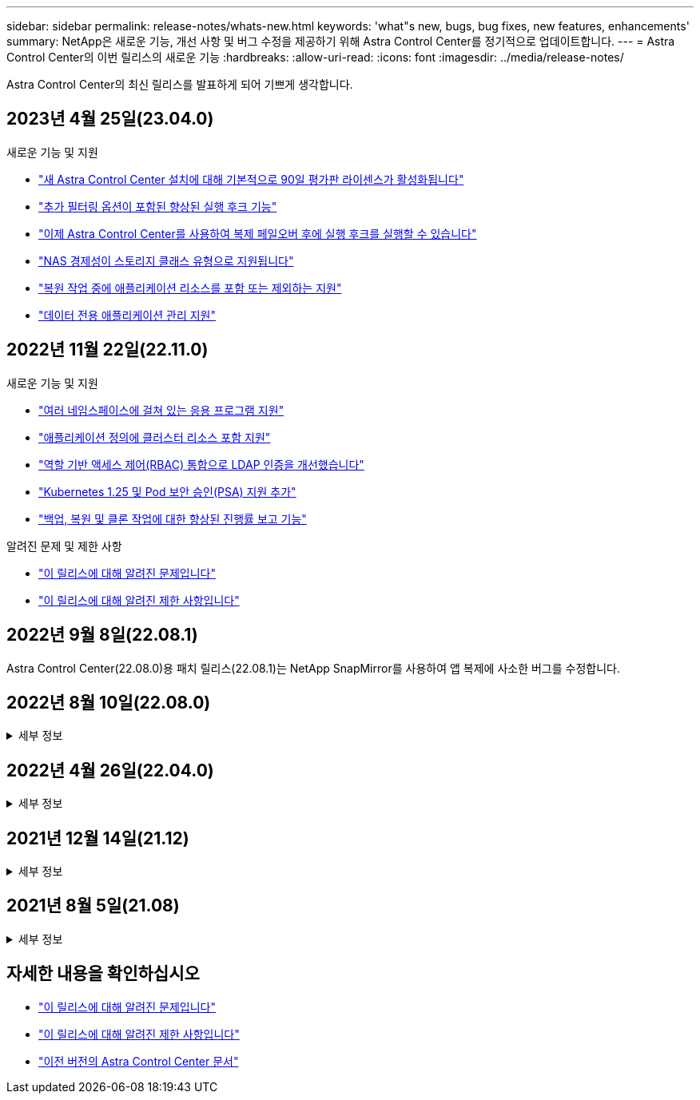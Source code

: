 ---
sidebar: sidebar 
permalink: release-notes/whats-new.html 
keywords: 'what"s new, bugs, bug fixes, new features, enhancements' 
summary: NetApp은 새로운 기능, 개선 사항 및 버그 수정을 제공하기 위해 Astra Control Center를 정기적으로 업데이트합니다. 
---
= Astra Control Center의 이번 릴리스의 새로운 기능
:hardbreaks:
:allow-uri-read: 
:icons: font
:imagesdir: ../media/release-notes/


[role="lead"]
Astra Control Center의 최신 릴리스를 발표하게 되어 기쁘게 생각합니다.



== 2023년 4월 25일(23.04.0)

.새로운 기능 및 지원
* link:../concepts/licensing.html["새 Astra Control Center 설치에 대해 기본적으로 90일 평가판 라이센스가 활성화됩니다"^]
* link:../use/execution-hooks.html["추가 필터링 옵션이 포함된 향상된 실행 후크 기능"^]
* link:../use/execution-hooks.html["이제 Astra Control Center를 사용하여 복제 페일오버 후에 실행 후크를 실행할 수 있습니다"^]
* link:../get-started/requirements.html["NAS 경제성이 스토리지 클래스 유형으로 지원됩니다"^]
* link:../use/restore-apps.html#filter-resources-during-an-application-restore["복원 작업 중에 애플리케이션 리소스를 포함 또는 제외하는 지원"^]
* link:../use/manage-apps.html["데이터 전용 애플리케이션 관리 지원"]




== 2022년 11월 22일(22.11.0)

.새로운 기능 및 지원
* https://docs.netapp.com/us-en/astra-control-center-2211/use/manage-apps.html#define-apps["여러 네임스페이스에 걸쳐 있는 응용 프로그램 지원"^]
* https://docs.netapp.com/us-en/astra-control-center-2211/use/manage-apps.html#define-apps["애플리케이션 정의에 클러스터 리소스 포함 지원"^]
* https://docs.netapp.com/us-en/astra-control-center-2211/use/manage-remote-authentication.html["역할 기반 액세스 제어(RBAC) 통합으로 LDAP 인증을 개선했습니다"^]
* https://docs.netapp.com/us-en/astra-control-center-2211/get-started/requirements.html["Kubernetes 1.25 및 Pod 보안 승인(PSA) 지원 추가"^]
* https://docs.netapp.com/us-en/astra-control-center-2211/use/monitor-running-tasks.html["백업, 복원 및 클론 작업에 대한 향상된 진행률 보고 기능"^]


.알려진 문제 및 제한 사항
* https://docs.netapp.com/us-en/astra-control-center-2211/release-notes/known-issues.html["이 릴리스에 대해 알려진 문제입니다"^]
* https://docs.netapp.com/us-en/astra-control-center-2211/release-notes/known-limitations.html["이 릴리스에 대해 알려진 제한 사항입니다"^]




== 2022년 9월 8일(22.08.1)

Astra Control Center(22.08.0)용 패치 릴리스(22.08.1)는 NetApp SnapMirror를 사용하여 앱 복제에 사소한 버그를 수정합니다.



== 2022년 8월 10일(22.08.0)

.세부 정보
[%collapsible]
====
.새로운 기능 및 지원
* https://docs.netapp.com/us-en/astra-control-center-2208/use/replicate_snapmirror.html["NetApp SnapMirror 기술을 사용하여 애플리케이션을 복제합니다"^]
* https://docs.netapp.com/us-en/astra-control-center-2208/use/manage-apps.html#define-apps["앱 관리 워크플로 개선"^]
* https://docs.netapp.com/us-en/astra-control-center-2208/use/execution-hooks.html["자체 실행 후크 기능이 향상되었습니다"^]
+

NOTE: NetApp에서 제공한 특정 애플리케이션에 대한 기본 사전/사후 스냅샷 실행 후크가 이 릴리즈에서 제거되었습니다. 이 릴리즈로 업그레이드해도 스냅샷에 대한 실행 후크를 제공하지 않으면 Astra Control은 충돌 시에도 정합성이 보장되는 스냅샷만 생성합니다. 를 방문하십시오 https://github.com/NetApp/Verda["NetApp 버다"^] 사용자 환경에 맞게 수정할 수 있는 샘플 실행 후크 스크립트의 GitHub 리포지토리

* https://docs.netapp.com/us-en/astra-control-center-2208/get-started/requirements.html["VMware Tanzu Kubernetes Grid Integrated Edition(TKGI) 지원"^]
* https://docs.netapp.com/us-en/astra-control-center-2208/get-started/requirements.html#operational-environment-requirements["Google Anthos 지원"^]
* https://docs.netapp.com/us-en/astra-automation-2208/workflows_infra/ldap_prepare.html["LDAP 구성(Astra Control API 사용)"^]


.알려진 문제 및 제한 사항
* https://docs.netapp.com/us-en/astra-control-center-2208/release-notes/known-issues.html["이 릴리스에 대해 알려진 문제입니다"^]
* https://docs.netapp.com/us-en/astra-control-center-2208/release-notes/known-limitations.html["이 릴리스에 대해 알려진 제한 사항입니다"^]


====


== 2022년 4월 26일(22.04.0)

.세부 정보
[%collapsible]
====
.새로운 기능 및 지원
* https://docs.netapp.com/us-en/astra-control-center-2204/concepts/user-roles-namespaces.html["네임스페이스 역할 기반 액세스 제어(RBAC)"^]
* https://docs.netapp.com/us-en/astra-control-center-2204/get-started/install_acc-cvo.html["Cloud Volumes ONTAP 지원"^]
* https://docs.netapp.com/us-en/astra-control-center-2204/get-started/requirements.html#ingress-for-on-premises-kubernetes-clusters["Astra Control Center에 대한 일반 수신 지원"^]
* https://docs.netapp.com/us-en/astra-control-center-2204/use/manage-buckets.html#remove-a-bucket["Astra Control에서 버킷 제거"^]
* https://docs.netapp.com/us-en/astra-control-center-2204/get-started/requirements.html#tanzu-kubernetes-grid-cluster-requirements["VMware Tanzu 포트폴리오 지원"^]


.알려진 문제 및 제한 사항
* https://docs.netapp.com/us-en/astra-control-center-2204/release-notes/known-issues.html["이 릴리스에 대해 알려진 문제입니다"^]
* https://docs.netapp.com/us-en/astra-control-center-2204/release-notes/known-limitations.html["이 릴리스에 대해 알려진 제한 사항입니다"^]


====


== 2021년 12월 14일(21.12)

.세부 정보
[%collapsible]
====
.새로운 기능 및 지원
* https://docs.netapp.com/us-en/astra-control-center-2112/use/restore-apps.html["애플리케이션 복원"^]
* https://docs.netapp.com/us-en/astra-control-center-2112/use/execution-hooks.html["실행 후크"^]
* https://docs.netapp.com/us-en/astra-control-center-2112/get-started/requirements.html#supported-app-installation-methods["네임스페이스 범위 연산자로 배포된 응용 프로그램 지원"^]
* https://docs.netapp.com/us-en/astra-control-center-2112/get-started/requirements.html["업스트림 Kubernetes 및 Rancher에 대한 추가 지원"^]
* https://docs.netapp.com/us-en/astra-control-center-2112/use/upgrade-acc.html["Astra Control Center 업그레이드"^]
* https://docs.netapp.com/us-en/astra-control-center-2112/get-started/acc_operatorhub_install.html["설치용 Red Hat OperatorHub 옵션"^]


.해결된 문제
* https://docs.netapp.com/us-en/astra-control-center-2112/release-notes/resolved-issues.html["이 릴리스의 문제를 해결했습니다"^]


.알려진 문제 및 제한 사항
* https://docs.netapp.com/us-en/astra-control-center-2112/release-notes/known-issues.html["이 릴리스에 대해 알려진 문제입니다"^]
* https://docs.netapp.com/us-en/astra-control-center-2112/release-notes/known-limitations.html["이 릴리스에 대해 알려진 제한 사항입니다"^]


====


== 2021년 8월 5일(21.08)

.세부 정보
[%collapsible]
====
Astra Control Center의 최초 릴리스.

* https://docs.netapp.com/us-en/astra-control-center-2108/concepts/intro.html["그게 뭐죠"^]
* https://docs.netapp.com/us-en/astra-control-center-2108/concepts/architecture.html["아키텍처 및 구성 요소 이해"^]
* https://docs.netapp.com/us-en/astra-control-center-2108/get-started/requirements.html["시작하는 데 필요한 사항"^]
* https://docs.netapp.com/us-en/astra-control-center-2108/get-started/install_acc.html["설치합니다"^] 및 https://docs.netapp.com/us-en/astra-control-center-2108/get-started/setup_overview.html["설정"^]
* https://docs.netapp.com/us-en/astra-control-center-2108/use/manage-apps.html["관리"^] 및 https://docs.netapp.com/us-en/astra-control-center-2108/use/protect-apps.html["보호"^] 인프라
* https://docs.netapp.com/us-en/astra-control-center-2108/use/manage-buckets.html["버킷을 관리합니다"^] 및 https://docs.netapp.com/us-en/astra-control-center-2108/use/manage-backend.html["스토리지 백엔드"^]
* https://docs.netapp.com/us-en/astra-control-center-2108/use/manage-users.html["계정 관리"^]
* https://docs.netapp.com/us-en/astra-control-center-2108/rest-api/api-intro.html["API를 통한 자동화"^]


====


== 자세한 내용을 확인하십시오

* link:../release-notes/known-issues.html["이 릴리스에 대해 알려진 문제입니다"]
* link:../release-notes/known-limitations.html["이 릴리스에 대해 알려진 제한 사항입니다"]
* link:../acc-earlier-versions.html["이전 버전의 Astra Control Center 문서"]

